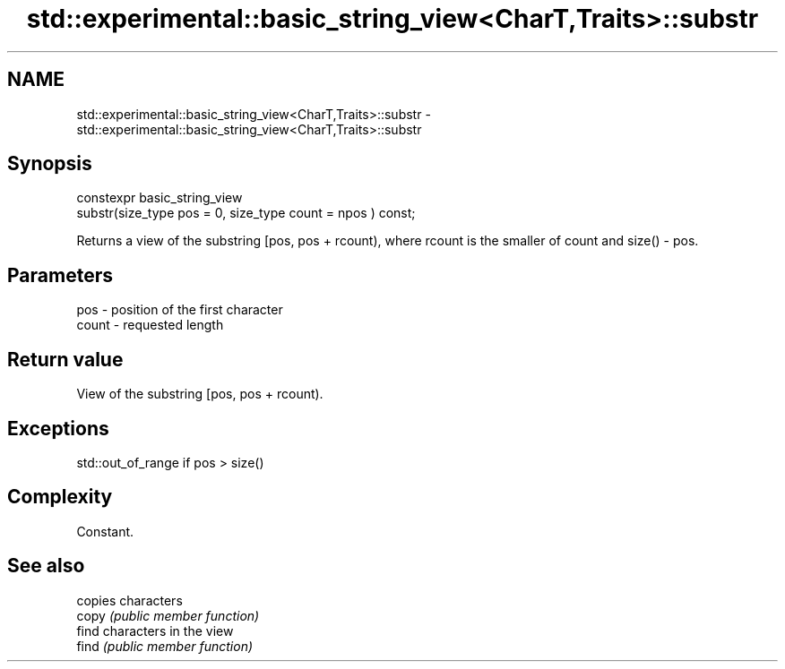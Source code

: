 .TH std::experimental::basic_string_view<CharT,Traits>::substr 3 "2020.03.24" "http://cppreference.com" "C++ Standard Libary"
.SH NAME
std::experimental::basic_string_view<CharT,Traits>::substr \- std::experimental::basic_string_view<CharT,Traits>::substr

.SH Synopsis

  constexpr basic_string_view
  substr(size_type pos = 0, size_type count = npos ) const;

  Returns a view of the substring [pos, pos + rcount), where rcount is the smaller of count and size() - pos.

.SH Parameters


  pos   - position of the first character
  count - requested length


.SH Return value

  View of the substring [pos, pos + rcount).

.SH Exceptions

  std::out_of_range if pos > size()

.SH Complexity

  Constant.

.SH See also


       copies characters
  copy \fI(public member function)\fP
       find characters in the view
  find \fI(public member function)\fP




